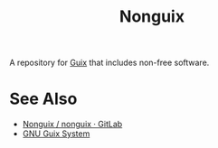 :PROPERTIES:
:ID:       8cfffaf9-50bb-486d-b3db-98065c9de49e
:END:
#+title: Nonguix
#+filetags: :package_management:lisp:operating_systems:computer_science:

A repository for [[id:9af45692-b2f1-4d4e-a9b3-03d355ffacd0][Guix]] that includes non-free software.
* See Also
 - [[https://gitlab.com/nonguix/nonguix][Nonguix / nonguix · GitLab]]
 - [[id:949d306c-36bc-4f39-ab4e-c855f4924432][GNU Guix System]]

